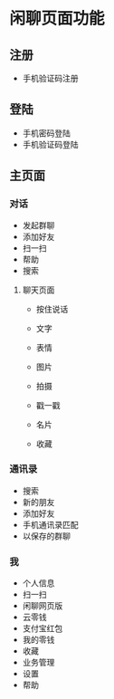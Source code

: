 * 闲聊页面功能

** 注册

   - 手机验证码注册


** 登陆

   - 手机密码登陆
   - 手机验证码登陆


** 主页面

*** 对话

  + 发起群聊
  + 添加好友
  + 扫一扫
  + 帮助
  + 搜索

**** 聊天页面

     - 按住说话
     - 文字
     - 表情

     + 图片
     + 拍摄
     + 戳一戳
     + 名片
     + 收藏

*** 通讯录
    - 搜索
    - 新的朋友
    - 添加好友
    - 手机通讯录匹配
    - 以保存的群聊

*** 我
    - 个人信息
    - 扫一扫
    - 闲聊网页版
    - 云零钱
    - 支付宝红包
    - 我的零钱
    - 收藏
    - 业务管理
    - 设置
    - 帮助
